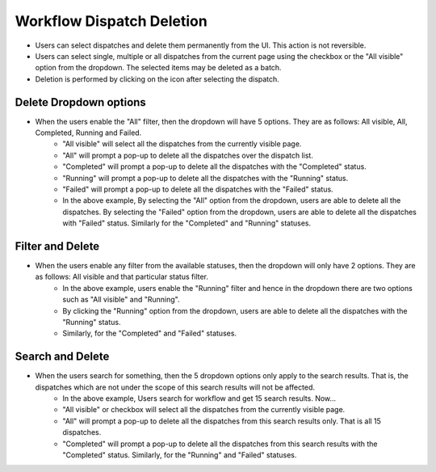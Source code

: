======================
Workflow Dispatch Deletion
======================

.. image:: ../images/dispatchlist_delete.gif
   :align: center

.. |delete| image:: ../images/delete_icon.png
    :width: 20px

- Users can select dispatches and delete them permanently from the UI. This action is not reversible.
- Users can select single, multiple or all dispatches from the current page using the checkbox or the "All visible" option from the dropdown. The selected items may be deleted as a batch.
- Deletion is performed by clicking on the |delete| icon after selecting the dispatch.

Delete Dropdown options
************************
.. image:: ../images/dispatchlist_delete_options.gif
   :align: center
- When the users enable the "All" filter, then the dropdown will have 5 options. They are as follows: All visible, All, Completed, Running and Failed.
    - "All visible" will select all the dispatches from the currently visible page.
    - "All" will prompt a pop-up to delete all the dispatches over the dispatch list.
    - "Completed" will prompt a pop-up to delete all the dispatches with the "Completed" status.
    - "Running" will prompt a pop-up to delete all the dispatches with the "Running" status.
    - "Failed" will prompt a pop-up to delete all the dispatches with the "Failed" status.
    - In the above example, By selecting the "All" option from the dropdown, users are able to delete all the dispatches. By selecting the "Failed" option from the dropdown, users are able to delete all the dispatches with "Failed" status. Similarly for the "Completed" and "Running" statuses.

Filter and Delete
***********************
.. image:: ../images/dispatchlist_filter_delete.gif
   :align: center
- When the users enable any filter from the available statuses, then the dropdown will only have 2 options. They are as follows: All visible and that particular status filter.
    - In the above example, users enable the "Running" filter and hence in the dropdown there are two options such as "All visible" and "Running".
    - By clicking the "Running" option from the dropdown, users are able to delete all the dispatches with the "Running" status.
    - Similarly, for the "Completed" and "Failed" statuses.

Search and Delete
***********************
.. image:: ../images/dispatchlist_search_delete.gif
   :align: center
- When the users search for something, then the 5 dropdown options only apply to the search results. That is, the dispatches which are not under the scope of this search results will not be affected.
    - In the above example, Users search for workflow and get 15 search results. Now...
    - "All visible" or checkbox will select all the dispatches from the currently visible page.
    - "All" will prompt a pop-up to delete all the dispatches from this search results only. That is all 15 dispatches.
    - "Completed" will prompt a pop-up to delete all the dispatches from this search results with the "Completed" status. Similarly, for the "Running" and "Failed" statuses.
